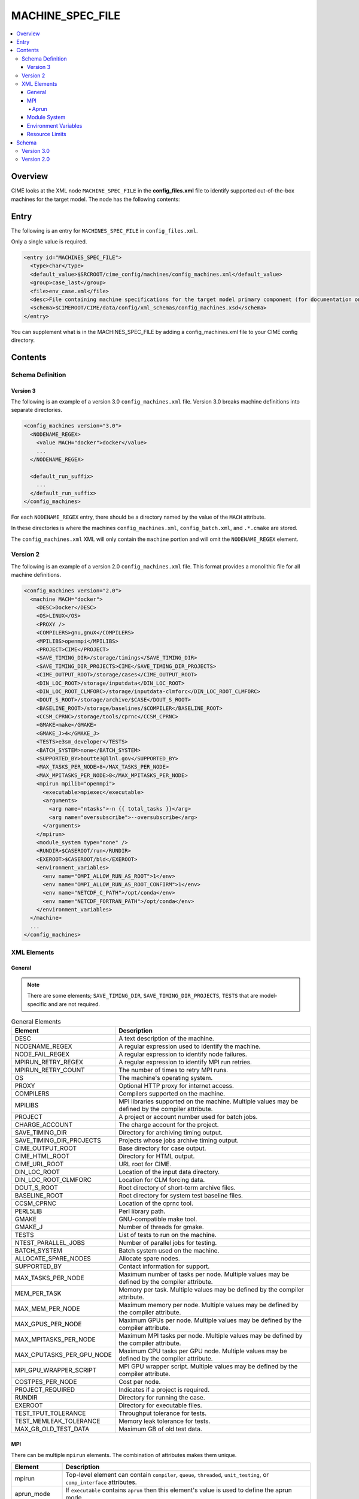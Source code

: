 .. _model_config_machines:

MACHINE_SPEC_FILE
==================

.. contents::
  :local:

Overview
--------
CIME looks at the XML node ``MACHINE_SPEC_FILE`` in the **config_files.xml** file to identify supported out-of-the-box machines for the target model. The node has the following contents:

Entry
-----
The following is an entry for ``MACHINES_SPEC_FILE`` in ``config_files.xml``.

Only a single value is required.

.. code-block:: xml

  <entry id="MACHINES_SPEC_FILE">
    <type>char</type>
    <default_value>$SRCROOT/cime_config/machines/config_machines.xml</default_value>
    <group>case_last</group>
    <file>env_case.xml</file>
    <desc>File containing machine specifications for the target model primary component (for documentation only - DO NOT EDIT)</desc>
    <schema>$CIMEROOT/CIME/data/config/xml_schemas/config_machines.xsd</schema>
  </entry>

You can supplement what is in the MACHINES_SPEC_FILE by adding a config_machines.xml file to your CIME config directory.

.. _model_config_machines_def:

Contents
--------

Schema Definition
`````````````````

Version 3
:::::::::
The following is an example of a version 3.0 ``config_machines.xml`` file. Version 3.0 breaks machine definitions into separate directories.

.. code-block:: xml

  <config_machines version="3.0">
    <NODENAME_REGEX>
      <value MACH="docker">docker</value>
      ...
    </NODENAME_REGEX>

    <default_run_suffix>
      ...
    </default_run_suffix>
  </config_machines>

For each ``NODENAME_REGEX`` entry, there should be a directory named by the value of the ``MACH`` attribute.

In these directories is where the machines ``config_machines.xml``, ``config_batch.xml``, and ``.*.cmake`` are stored.

The ``config_machines.xml`` XML will only contain the ``machine`` portion and will omit the ``NODENAME_REGEX`` element.

Version 2
`````````
The following is an example of a version 2.0 ``config_machines.xml`` file. This format provides a monolithic file for all machine definitions.

.. code-block:: xml

  <config_machines version="2.0">
    <machine MACH="docker">
      <DESC>Docker</DESC>
      <OS>LINUX</OS>
      <PROXY />
      <COMPILERS>gnu,gnuX</COMPILERS>
      <MPILIBS>openmpi</MPILIBS>
      <PROJECT>CIME</PROJECT>
      <SAVE_TIMING_DIR>/storage/timings</SAVE_TIMING_DIR>
      <SAVE_TIMING_DIR_PROJECTS>CIME</SAVE_TIMING_DIR_PROJECTS>
      <CIME_OUTPUT_ROOT>/storage/cases</CIME_OUTPUT_ROOT>
      <DIN_LOC_ROOT>/storage/inputdata</DIN_LOC_ROOT>
      <DIN_LOC_ROOT_CLMFORC>/storage/inputdata-clmforc</DIN_LOC_ROOT_CLMFORC>
      <DOUT_S_ROOT>/storage/archive/$CASE</DOUT_S_ROOT>
      <BASELINE_ROOT>/storage/baselines/$COMPILER</BASELINE_ROOT>
      <CCSM_CPRNC>/storage/tools/cprnc</CCSM_CPRNC>
      <GMAKE>make</GMAKE>
      <GMAKE_J>4</GMAKE_J>
      <TESTS>e3sm_developer</TESTS>
      <BATCH_SYSTEM>none</BATCH_SYSTEM>
      <SUPPORTED_BY>boutte3@llnl.gov</SUPPORTED_BY>
      <MAX_TASKS_PER_NODE>8</MAX_TASKS_PER_NODE>
      <MAX_MPITASKS_PER_NODE>8</MAX_MPITASKS_PER_NODE>
      <mpirun mpilib="openmpi">
        <executable>mpiexec</executable>
        <arguments>
          <arg name="ntasks">-n {{ total_tasks }}</arg>
          <arg name="oversubscribe">--oversubscribe</arg>
        </arguments>
      </mpirun>
      <module_system type="none" />
      <RUNDIR>$CASEROOT/run</RUNDIR>
      <EXEROOT>$CASEROOT/bld</EXEROOT>
      <environment_variables>
        <env name="OMPI_ALLOW_RUN_AS_ROOT">1</env>
        <env name="OMPI_ALLOW_RUN_AS_ROOT_CONFIRM">1</env>
        <env name="NETCDF_C_PATH">/opt/conda</env>
        <env name="NETCDF_FORTRAN_PATH">/opt/conda</env>
      </environment_variables>
    </machine>
    ...
  </config_machines>

XML Elements
````````````

General
:::::::

.. note::

  There are some elements; ``SAVE_TIMING_DIR``, ``SAVE_TIMING_DIR_PROJECTS``, ``TESTS`` that are model-specific and are not required.

.. list-table:: General Elements
  :header-rows: 1

  * - Element
    - Description
  * - DESC
    - A text description of the machine.
  * - NODENAME_REGEX
    - A regular expression used to identify the machine.
  * - NODE_FAIL_REGEX
    - A regular expression to identify node failures.
  * - MPIRUN_RETRY_REGEX
    - A regular expression to identify MPI run retries.
  * - MPIRUN_RETRY_COUNT
    - The number of times to retry MPI runs.
  * - OS
    - The machine's operating system.
  * - PROXY
    - Optional HTTP proxy for internet access.
  * - COMPILERS
    - Compilers supported on the machine.
  * - MPILIBS
    - MPI libraries supported on the machine. Multiple values may be defined by the compiler attribute.
  * - PROJECT
    - A project or account number used for batch jobs.
  * - CHARGE_ACCOUNT
    - The charge account for the project.
  * - SAVE_TIMING_DIR
    - Directory for archiving timing output.
  * - SAVE_TIMING_DIR_PROJECTS
    - Projects whose jobs archive timing output.
  * - CIME_OUTPUT_ROOT
    - Base directory for case output.
  * - CIME_HTML_ROOT
    - Directory for HTML output.
  * - CIME_URL_ROOT
    - URL root for CIME.
  * - DIN_LOC_ROOT
    - Location of the input data directory.
  * - DIN_LOC_ROOT_CLMFORC
    - Location for CLM forcing data.
  * - DOUT_S_ROOT
    - Root directory of short-term archive files.
  * - BASELINE_ROOT
    - Root directory for system test baseline files.
  * - CCSM_CPRNC
    - Location of the cprnc tool.
  * - PERL5LIB
    - Perl library path.
  * - GMAKE
    - GNU-compatible make tool.
  * - GMAKE_J
    - Number of threads for gmake.
  * - TESTS
    - List of tests to run on the machine.
  * - NTEST_PARALLEL_JOBS
    - Number of parallel jobs for testing.
  * - BATCH_SYSTEM
    - Batch system used on the machine.
  * - ALLOCATE_SPARE_NODES
    - Allocate spare nodes.
  * - SUPPORTED_BY
    - Contact information for support.
  * - MAX_TASKS_PER_NODE
    - Maximum number of tasks per node. Multiple values may be defined by the compiler attribute.
  * - MEM_PER_TASK
    - Memory per task. Multiple values may be defined by the compiler attribute.
  * - MAX_MEM_PER_NODE
    - Maximum memory per node. Multiple values may be defined by the compiler attribute.
  * - MAX_GPUS_PER_NODE
    - Maximum GPUs per node. Multiple values may be defined by the compiler attribute.
  * - MAX_MPITASKS_PER_NODE
    - Maximum MPI tasks per node. Multiple values may be defined by the compiler attribute.
  * - MAX_CPUTASKS_PER_GPU_NODE
    - Maximum CPU tasks per GPU node. Multiple values may be defined by the compiler attribute.
  * - MPI_GPU_WRAPPER_SCRIPT
    - MPI GPU wrapper script. Multiple values may be defined by the compiler attribute.
  * - COSTPES_PER_NODE
    - Cost per node.
  * - PROJECT_REQUIRED
    - Indicates if a project is required.
  * - RUNDIR
    - Directory for running the case.
  * - EXEROOT
    - Directory for executable files.
  * - TEST_TPUT_TOLERANCE
    - Throughput tolerance for tests.
  * - TEST_MEMLEAK_TOLERANCE
    - Memory leak tolerance for tests.
  * - MAX_GB_OLD_TEST_DATA
    - Maximum GB of old test data.

MPI
::::
There can be multiple ``mpirun`` elements. The combination of attributes makes them unique.

.. list-table::
  :header-rows: 1

  * - Element
    - Description
  * - mpirun
    - Top-level element can contain ``compiler``, ``queue``, ``threaded``, ``unit_testing``, or ``comp_interface`` attributes.
  * - aprun_mode
    - If ``executable`` contains ``aprun`` then this element's value is used to define the aprun mode.
  * - executable
    - The executable to run.
  * - arguments
    - Arguments to the MPI executable.
  * - arg
    - Argument to the MPI executable.
  * - run_exe
    - Overrides the ``default_run_exe``.
  * - run_misc_suffix
    - Overrides the ``default_run_misc_suffix``.

.. code-block:: xml
  
  <mpirun compiler="" queue="" mpilib="" threaded="" unit_testing="" comp_interface="">
    <aprun_mode></aprun_mode>
    <executable></executable>
    <arguments>
      <arg position="" name=""></arg>
    </arguments>
    <run_exe></run_exe>
    <run_misc_suffix></run_misc_suffix>
  </mpirun>

Aprun
.....
The ``<aprun_mode>`` element can be one of the following. The default value is ``ignore``.

* ``ignore`` will cause CIME to ignore its aprun module and join the values found in ``<arguments>``.
* ``default`` will use CIME's aprun module to generate arguments.
* ``override`` behaves the same as ``default`` except it will use ``<arguments>`` to mutate the generated arguments. When using this mode a ``position`` attribute can be placed on ``<arg>`` tags to specify how it's used.

The ``position`` attribute on ``<arg>`` can take one of the following values. The default value is ``per``.

* ``global`` causes the value of the ``<arg>`` element to be used as a global argument for ``aprun``.
* ``per`` causes the value of the ``<arg>`` element to be appended to each separate binary's arguments.

Example using ``override``:
::

  <executable>aprun</executable>
  <aprun_mode>override</aprun_mode>
  <arguments>
    <arg position="global">-e DEBUG=true</arg>
    <arg>-j 20</arg>
  </arguments>

Sample command output:
::

  aprun -e DEBUG=true ... -j 20 e3sm.exe : ... -j 20 e3sm.exe

Module System
:::::::::::::
.. list-table::
  :header-rows: 1

  * - Element
    - Description
  * - module_system
    - Top-level element can contain ``type`` and ``allow_error`` attributes.
  * - init_path
    - Path to the module system initialization.
  * - cmd_path
    - Path to the module system commands.
  * - modules
    - Can have multiple where the combination of ``compiler``, ``DEBUG``, ``PIO_VERSION``, ``mpilib``, ``comp_interface``, and ``gpu_type`` make them unique.
  * - command
    - Command to run where ``name`` is the action e.g. load, switch, unload and the value is the module to use e.g. netcdf-parallel/3.4

.. code-block:: xml

  <module_system type="" allow_error="">
    <init_path lang="">
    </init_path>
    <cmd_path lang="">
    </cmd_path>
    <modules compiler="" DEBUG="" PIO_VERSION="" mpilib="" comp_interface="" gpu_type="">
      <command name="">
      </command>
    </modules>
  </module_system>

Environment Variables
:::::::::::::::::::::
.. list-table::
  :header-rows: 1

  * - Element
    - Description
  * - environment_variables
    - Can have multiple where the ``compiler`` and ``mpilib`` attributes make them unique.
  * - env
    - Can have multiple where the combination of ``name`` makes them unique.

.. code-block:: xml
    
  <environment_variables compiler="" mpilib="">
    <env name="" source=""></env>
  </environment_variables>

Resource Limits
:::::::::::::::
.. list-table::
  :header-row: 1

  * - Element
    - Description
  * - resource_limits
    - Can have multiple where the ``DEBUG``, ``mpilib``, ``compiler``, and ``unit_testing`` make them unique.
  * - resource
    - Defines the resource name and value. Can have multiples where name makes them unique.
  
.. code-block:: xml

  <resource_limits DEBUG="" mpilib="" compiler="" unit_testing="">
    <resource name=""></resource>
  </resource_limits>

Schema
------

Version 3.0
````````````

.. code-block:: xml

    <!-- Generated with generate_xmlschema.py ../CIME/data/config/xml_schemas/config_machines_version3.xsd config_machines on 2025-03-01 -->

    <!-- Attributes 'version' is optional-->
    <!-- Occurrences min: 1 max: 1-->
    <config_machines version="">
        <!-- Occurrences min: 0 max: 1-->
        <NODENAME_REGEX>
            <!-- Attributes 'None' is None-->
            <!-- Occurrences min: 1 max: Unlimited-->
            <value None=""></value>
        </NODENAME_REGEX>
        <!-- Attributes 'MACH' is required-->
        <!-- Occurrences min: 0 max: Unlimited-->
        <machine MACH="">
            <!-- Occurrences min: 1 max: 1-->
            <DESC></DESC>
            <!-- Occurrences min: 0 max: 1-->
            <NODE_FAIL_REGEX></NODE_FAIL_REGEX>
            <!-- Occurrences min: 0 max: 1-->
            <MPIRUN_RETRY_REGEX></MPIRUN_RETRY_REGEX>
            <!-- Occurrences min: 0 max: 1-->
            <MPIRUN_RETRY_COUNT></MPIRUN_RETRY_COUNT>
            <!-- Occurrences min: 1 max: 1-->
            <OS></OS>
            <!-- Occurrences min: 0 max: 1-->
            <PROXY></PROXY>
            <!-- Occurrences min: 1 max: 1-->
            <COMPILERS></COMPILERS>
            <!-- Attributes 'compiler' is optional-->
            <!-- Occurrences min: 1 max: Unlimited-->
            <MPILIBS compiler=""></MPILIBS>
            <!-- Occurrences min: 0 max: 1-->
            <PROJECT></PROJECT>
            <!-- Occurrences min: 0 max: 1-->
            <CHARGE_ACCOUNT></CHARGE_ACCOUNT>
            <!-- Occurrences min: 0 max: 1-->
            <SAVE_TIMING_DIR></SAVE_TIMING_DIR>
            <!-- Occurrences min: 0 max: 1-->
            <SAVE_TIMING_DIR_PROJECTS></SAVE_TIMING_DIR_PROJECTS>
            <!-- Occurrences min: 1 max: 1-->
            <CIME_OUTPUT_ROOT></CIME_OUTPUT_ROOT>
            <!-- Occurrences min: 0 max: 1-->
            <CIME_HTML_ROOT></CIME_HTML_ROOT>
            <!-- Occurrences min: 0 max: 1-->
            <CIME_URL_ROOT></CIME_URL_ROOT>
            <!-- Occurrences min: 1 max: 1-->
            <DIN_LOC_ROOT></DIN_LOC_ROOT>
            <!-- Occurrences min: 0 max: 1-->
            <DIN_LOC_ROOT_CLMFORC></DIN_LOC_ROOT_CLMFORC>
            <!-- Occurrences min: 1 max: 1-->
            <DOUT_S_ROOT></DOUT_S_ROOT>
            <!-- Occurrences min: 0 max: 1-->
            <BASELINE_ROOT></BASELINE_ROOT>
            <!-- Occurrences min: 0 max: 1-->
            <CCSM_CPRNC></CCSM_CPRNC>
            <!-- Occurrences min: 0 max: 1-->
            <PERL5LIB></PERL5LIB>
            <!-- Occurrences min: 0 max: 1-->
            <GMAKE></GMAKE>
            <!-- Occurrences min: 0 max: 1-->
            <GMAKE_J></GMAKE_J>
            <!-- Occurrences min: 0 max: 1-->
            <TESTS></TESTS>
            <!-- Occurrences min: 0 max: 1-->
            <NTEST_PARALLEL_JOBS></NTEST_PARALLEL_JOBS>
            <!-- Occurrences min: 1 max: 1-->
            <BATCH_SYSTEM></BATCH_SYSTEM>
            <!-- Occurrences min: 0 max: 1-->
            <ALLOCATE_SPARE_NODES></ALLOCATE_SPARE_NODES>
            <!-- Occurrences min: 1 max: 1-->
            <SUPPORTED_BY></SUPPORTED_BY>
            <!-- Attributes 'compiler' is optional-->
            <!-- Occurrences min: 1 max: Unlimited-->
            <MAX_TASKS_PER_NODE compiler=""></MAX_TASKS_PER_NODE>
            <!-- Attributes 'compiler' is optional-->
            <!-- Occurrences min: 0 max: 1-->
            <MEM_PER_TASK compiler=""></MEM_PER_TASK>
            <!-- Attributes 'compiler' is optional-->
            <!-- Occurrences min: 0 max: 1-->
            <MAX_MEM_PER_NODE compiler=""></MAX_MEM_PER_NODE>
            <!-- Attributes 'compiler' is optional-->
            <!-- Occurrences min: 0 max: 1-->
            <MAX_GPUS_PER_NODE compiler=""></MAX_GPUS_PER_NODE>
            <!-- Attributes 'compiler' is optional-->
            <!-- Occurrences min: 1 max: Unlimited-->
            <MAX_MPITASKS_PER_NODE compiler=""></MAX_MPITASKS_PER_NODE>
            <!-- Attributes 'compiler' is optional-->
            <!-- Occurrences min: 0 max: Unlimited-->
            <MAX_CPUTASKS_PER_GPU_NODE compiler=""></MAX_CPUTASKS_PER_GPU_NODE>
            <!-- Attributes 'compiler' is optional-->
            <!-- Occurrences min: 0 max: 1-->
            <MPI_GPU_WRAPPER_SCRIPT compiler=""></MPI_GPU_WRAPPER_SCRIPT>
            <!-- Occurrences min: 0 max: 1-->
            <COSTPES_PER_NODE></COSTPES_PER_NODE>
            <!-- Occurrences min: 0 max: 1-->
            <PROJECT_REQUIRED></PROJECT_REQUIRED>
            <!-- Attributes 'compiler' is optional,'queue' is optional,'mpilib' is optional,'threaded' is optional,'unit_testing' is optional,'comp_interface' is optional-->
            <!-- Occurrences min: 1 max: Unlimited-->
            <mpirun compiler="" queue="" mpilib="" threaded="" unit_testing="" comp_interface="">
                <!-- Occurrences min: 0 max: 1-->
                <aprun_mode></aprun_mode>
                <!-- Occurrences min: 1 max: 1-->
                <executable></executable>
                <!-- Occurrences min: 0 max: 1-->
                <arguments>
                    <!-- Attributes 'None' is None-->
                    <!-- Occurrences min: 0 max: Unlimited-->
                    <arg None="">
                        <!-- Occurrences min: 0 max: Unlimited-->
                    </arg>
                </arguments>
                <!-- Occurrences min: 0 max: 1-->
                <run_exe></run_exe>
                <!-- Occurrences min: 0 max: 1-->
                <run_misc_suffix></run_misc_suffix>
            </mpirun>
            <!-- Attributes 'type' is required,'allow_error' is optional-->
            <!-- Occurrences min: 1 max: 1-->
            <module_system type="" allow_error="">
                <!-- Attributes 'lang' is required-->
                <!-- Occurrences min: 0 max: Unlimited-->
                <init_path lang="">
                </init_path>
                <!-- Attributes 'lang' is required-->
                <!-- Occurrences min: 0 max: Unlimited-->
                <cmd_path lang="">
                </cmd_path>
                <!-- Attributes 'compiler' is optional,'DEBUG' is optional,'PIO_VERSION' is optional,'mpilib' is optional,'comp_interface' is optional,'gpu_type' is optional-->
                <!-- Occurrences min: 0 max: Unlimited-->
                <modules compiler="" DEBUG="" PIO_VERSION="" mpilib="" comp_interface="" gpu_type="">
                    <!-- Attributes 'name' is required-->
                    <!-- Occurrences min: 1 max: Unlimited-->
                    <command name="">
                    </command>
                </modules>
            </module_system>
            <!-- Occurrences min: 0 max: 1-->
            <RUNDIR></RUNDIR>
            <!-- Occurrences min: 0 max: 1-->
            <EXEROOT></EXEROOT>
            <!-- Occurrences min: 0 max: 1-->
            <TEST_TPUT_TOLERANCE></TEST_TPUT_TOLERANCE>
            <!-- Occurrences min: 0 max: 1-->
            <TEST_MEMLEAK_TOLERANCE></TEST_MEMLEAK_TOLERANCE>
            <!-- Occurrences min: 0 max: 1-->
            <MAX_GB_OLD_TEST_DATA></MAX_GB_OLD_TEST_DATA>
            <!-- Attributes 'None' is None-->
            <!-- Occurrences min: 0 max: Unlimited-->
            <environment_variables None="">
                <!-- Attributes 'name' is optional,'source' is optional-->
                <!-- Occurrences min: 1 max: Unlimited-->
                <env name="" source="">
                </env>
            </environment_variables>
            <!-- Attributes 'DEBUG' is optional,'mpilib' is optional,'compiler' is optional,'unit_testing' is optional-->
            <!-- Occurrences min: 0 max: Unlimited-->
            <resource_limits DEBUG="" mpilib="" compiler="" unit_testing="">
                <!-- Attributes 'name' is required-->
                <!-- Occurrences min: 1 max: Unlimited-->
                <resource name="">
                </resource>
            </resource_limits>
        </machine>
        <!-- Occurrences min: 0 max: 1-->
        <default_run_suffix>
            <!-- Occurrences min: 1 max: 1-->
            <default_run_exe></default_run_exe>
            <!-- Occurrences min: 1 max: 1-->
            <default_run_misc_suffix></default_run_misc_suffix>
        </default_run_suffix>
    </config_machines>

Version 2.0
```````````
.. code-block:: xml

    <!-- Generated with generate_xmlschema.py ../CIME/data/config/xml_schemas/config_machines.xsd config_machines on 2025-03-01 -->

    <!-- Attributes 'version' is optional-->
    <!-- Occurrences min: 1 max: 1-->
    <config_machines version="">
        <!-- Attributes 'MACH' is required-->
        <!-- Occurrences min: 1 max: Unlimited-->
        <machine MACH="">
            <!-- Occurrences min: 1 max: 1-->
            <DESC></DESC>
            <!-- Occurrences min: 0 max: 1-->
            <NODENAME_REGEX></NODENAME_REGEX>
            <!-- Occurrences min: 0 max: 1-->
            <NODE_FAIL_REGEX></NODE_FAIL_REGEX>
            <!-- Occurrences min: 0 max: 1-->
            <MPIRUN_RETRY_REGEX></MPIRUN_RETRY_REGEX>
            <!-- Occurrences min: 0 max: 1-->
            <MPIRUN_RETRY_COUNT></MPIRUN_RETRY_COUNT>
            <!-- Occurrences min: 1 max: 1-->
            <OS></OS>
            <!-- Occurrences min: 0 max: 1-->
            <PROXY></PROXY>
            <!-- Occurrences min: 1 max: 1-->
            <COMPILERS></COMPILERS>
            <!-- Attributes 'compiler' is optional-->
            <!-- Occurrences min: 1 max: Unlimited-->
            <MPILIBS compiler=""></MPILIBS>
            <!-- Occurrences min: 0 max: 1-->
            <PROJECT></PROJECT>
            <!-- Occurrences min: 0 max: 1-->
            <CHARGE_ACCOUNT></CHARGE_ACCOUNT>
            <!-- Occurrences min: 0 max: 1-->
            <SAVE_TIMING_DIR></SAVE_TIMING_DIR>
            <!-- Occurrences min: 0 max: 1-->
            <SAVE_TIMING_DIR_PROJECTS></SAVE_TIMING_DIR_PROJECTS>
            <!-- Occurrences min: 1 max: 1-->
            <CIME_OUTPUT_ROOT></CIME_OUTPUT_ROOT>
            <!-- Occurrences min: 0 max: 1-->
            <CIME_HTML_ROOT></CIME_HTML_ROOT>
            <!-- Occurrences min: 0 max: 1-->
            <CIME_URL_ROOT></CIME_URL_ROOT>
            <!-- Occurrences min: 1 max: 1-->
            <DIN_LOC_ROOT></DIN_LOC_ROOT>
            <!-- Occurrences min: 0 max: 1-->
            <DIN_LOC_ROOT_CLMFORC></DIN_LOC_ROOT_CLMFORC>
            <!-- Occurrences min: 1 max: 1-->
            <DOUT_S_ROOT></DOUT_S_ROOT>
            <!-- Occurrences min: 0 max: 1-->
            <BASELINE_ROOT></BASELINE_ROOT>
            <!-- Occurrences min: 0 max: 1-->
            <CCSM_CPRNC></CCSM_CPRNC>
            <!-- Occurrences min: 0 max: 1-->
            <PERL5LIB></PERL5LIB>
            <!-- Occurrences min: 0 max: 1-->
            <GMAKE></GMAKE>
            <!-- Occurrences min: 0 max: 1-->
            <GMAKE_J></GMAKE_J>
            <!-- Occurrences min: 0 max: 1-->
            <TESTS></TESTS>
            <!-- Occurrences min: 0 max: 1-->
            <NTEST_PARALLEL_JOBS></NTEST_PARALLEL_JOBS>
            <!-- Occurrences min: 1 max: 1-->
            <BATCH_SYSTEM></BATCH_SYSTEM>
            <!-- Occurrences min: 0 max: 1-->
            <ALLOCATE_SPARE_NODES></ALLOCATE_SPARE_NODES>
            <!-- Occurrences min: 1 max: 1-->
            <SUPPORTED_BY></SUPPORTED_BY>
            <!-- Attributes 'compiler' is optional-->
            <!-- Occurrences min: 1 max: Unlimited-->
            <MAX_TASKS_PER_NODE compiler=""></MAX_TASKS_PER_NODE>
            <!-- Attributes 'compiler' is optional-->
            <!-- Occurrences min: 0 max: 1-->
            <MEM_PER_TASK compiler=""></MEM_PER_TASK>
            <!-- Attributes 'compiler' is optional-->
            <!-- Occurrences min: 0 max: 1-->
            <MAX_MEM_PER_NODE compiler=""></MAX_MEM_PER_NODE>
            <!-- Attributes 'compiler' is optional-->
            <!-- Occurrences min: 0 max: 1-->
            <MAX_GPUS_PER_NODE compiler=""></MAX_GPUS_PER_NODE>
            <!-- Attributes 'compiler' is optional-->
            <!-- Occurrences min: 1 max: Unlimited-->
            <MAX_MPITASKS_PER_NODE compiler=""></MAX_MPITASKS_PER_NODE>
            <!-- Attributes 'compiler' is optional-->
            <!-- Occurrences min: 0 max: Unlimited-->
            <MAX_CPUTASKS_PER_GPU_NODE compiler=""></MAX_CPUTASKS_PER_GPU_NODE>
            <!-- Attributes 'compiler' is optional-->
            <!-- Occurrences min: 0 max: 1-->
            <MPI_GPU_WRAPPER_SCRIPT compiler=""></MPI_GPU_WRAPPER_SCRIPT>
            <!-- Occurrences min: 0 max: 1-->
            <COSTPES_PER_NODE></COSTPES_PER_NODE>
            <!-- Occurrences min: 0 max: 1-->
            <PROJECT_REQUIRED></PROJECT_REQUIRED>
            <!-- Attributes 'compiler' is optional,'queue' is optional,'mpilib' is optional,'threaded' is optional,'unit_testing' is optional,'comp_interface' is optional-->
            <!-- Occurrences min: 1 max: Unlimited-->
            <mpirun compiler="" queue="" mpilib="" threaded="" unit_testing="" comp_interface="">
                <!-- Occurrences min: 0 max: 1-->
                <aprun_mode></aprun_mode>
                <!-- Occurrences min: 1 max: 1-->
                <executable></executable>
                <!-- Occurrences min: 0 max: 1-->
                <arguments>
                    <!-- Attributes 'None' is None-->
                    <!-- Occurrences min: 0 max: Unlimited-->
                    <arg None="">
                        <!-- Occurrences min: 0 max: Unlimited-->
                    </arg>
                </arguments>
                <!-- Occurrences min: 0 max: 1-->
                <run_exe></run_exe>
                <!-- Occurrences min: 0 max: 1-->
                <run_misc_suffix></run_misc_suffix>
            </mpirun>
            <!-- Attributes 'type' is required,'allow_error' is optional-->
            <!-- Occurrences min: 1 max: 1-->
            <module_system type="" allow_error="">
                <!-- Attributes 'lang' is required-->
                <!-- Occurrences min: 0 max: Unlimited-->
                <init_path lang="">
                </init_path>
                <!-- Attributes 'lang' is required-->
                <!-- Occurrences min: 0 max: Unlimited-->
                <cmd_path lang="">
                </cmd_path>
                <!-- Attributes 'compiler' is optional,'DEBUG' is optional,'PIO_VERSION' is optional,'mpilib' is optional,'comp_interface' is optional,'gpu_type' is optional-->
                <!-- Occurrences min: 0 max: Unlimited-->
                <modules compiler="" DEBUG="" PIO_VERSION="" mpilib="" comp_interface="" gpu_type="">
                    <!-- Attributes 'name' is required-->
                    <!-- Occurrences min: 1 max: Unlimited-->
                    <command name="">
                    </command>
                </modules>
            </module_system>
            <!-- Occurrences min: 0 max: 1-->
            <RUNDIR></RUNDIR>
            <!-- Occurrences min: 0 max: 1-->
            <EXEROOT></EXEROOT>
            <!-- Occurrences min: 0 max: 1-->
            <TEST_TPUT_TOLERANCE></TEST_TPUT_TOLERANCE>
            <!-- Occurrences min: 0 max: 1-->
            <TEST_MEMLEAK_TOLERANCE></TEST_MEMLEAK_TOLERANCE>
            <!-- Occurrences min: 0 max: 1-->
            <MAX_GB_OLD_TEST_DATA></MAX_GB_OLD_TEST_DATA>
            <!-- Attributes 'None' is None-->
            <!-- Occurrences min: 0 max: Unlimited-->
            <environment_variables None="">
                <!-- Attributes 'name' is optional,'source' is optional-->
                <!-- Occurrences min: 1 max: Unlimited-->
                <env name="" source="">
                </env>
            </environment_variables>
            <!-- Attributes 'DEBUG' is optional,'mpilib' is optional,'compiler' is optional,'unit_testing' is optional-->
            <!-- Occurrences min: 0 max: Unlimited-->
            <resource_limits DEBUG="" mpilib="" compiler="" unit_testing="">
                <!-- Attributes 'name' is required-->
                <!-- Occurrences min: 1 max: Unlimited-->
                <resource name="">
                </resource>
            </resource_limits>
        </machine>
        <!-- Occurrences min: 0 max: 1-->
        <default_run_suffix>
            <!-- Occurrences min: 1 max: 1-->
            <default_run_exe></default_run_exe>
            <!-- Occurrences min: 1 max: 1-->
            <default_run_misc_suffix></default_run_misc_suffix>
        </default_run_suffix>
    </config_machines>